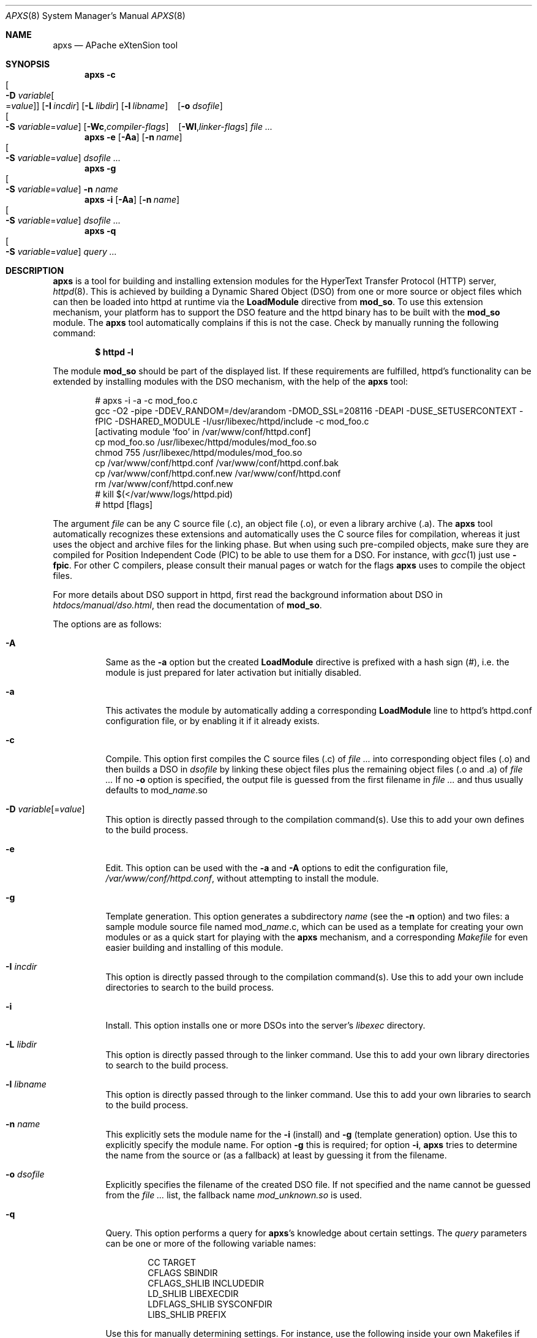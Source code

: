 .\"	$MirOS: src/usr.sbin/httpd/src/support/apxs.8,v 1.2 2005/03/13 19:16:58 tg Exp $
.\"	$OpenBSD: apxs.8,v 1.14 2004/12/20 23:31:52 jmc Exp $
.\"
.\" ====================================================================
.\" The Apache Software License, Version 1.1
.\"
.\" Copyright (c) 2000-2003 The Apache Software Foundation.  All rights
.\" reserved.
.\"
.\" Redistribution and use in source and binary forms, with or without
.\" modification, are permitted provided that the following conditions
.\" are met:
.\"
.\" 1. Redistributions of source code must retain the above copyright
.\"    notice, this list of conditions and the following disclaimer.
.\"
.\" 2. Redistributions in binary form must reproduce the above copyright
.\"    notice, this list of conditions and the following disclaimer in
.\"    the documentation and/or other materials provided with the
.\"    distribution.
.\"
.\" 3. The end-user documentation included with the redistribution,
.\"    if any, must include the following acknowledgment:
.\"       "This product includes software developed by the
.\"        Apache Software Foundation (http://www.apache.org/)."
.\"    Alternately, this acknowledgment may appear in the software itself,
.\"    if and wherever such third-party acknowledgments normally appear.
.\"
.\" 4. The names "Apache" and "Apache Software Foundation" must
.\"    not be used to endorse or promote products derived from this
.\"    software without prior written permission. For written
.\"    permission, please contact apache@apache.org.
.\"
.\" 5. Products derived from this software may not be called "Apache",
.\"    nor may "Apache" appear in their name, without prior written
.\"    permission of the Apache Software Foundation.
.\"
.\" THIS SOFTWARE IS PROVIDED ``AS IS'' AND ANY EXPRESSED OR IMPLIED
.\" WARRANTIES, INCLUDING, BUT NOT LIMITED TO, THE IMPLIED WARRANTIES
.\" OF MERCHANTABILITY AND FITNESS FOR A PARTICULAR PURPOSE ARE
.\" DISCLAIMED.  IN NO EVENT SHALL THE APACHE SOFTWARE FOUNDATION OR
.\" ITS CONTRIBUTORS BE LIABLE FOR ANY DIRECT, INDIRECT, INCIDENTAL,
.\" SPECIAL, EXEMPLARY, OR CONSEQUENTIAL DAMAGES (INCLUDING, BUT NOT
.\" LIMITED TO, PROCUREMENT OF SUBSTITUTE GOODS OR SERVICES; LOSS OF
.\" USE, DATA, OR PROFITS; OR BUSINESS INTERRUPTION) HOWEVER CAUSED AND
.\" ON ANY THEORY OF LIABILITY, WHETHER IN CONTRACT, STRICT LIABILITY,
.\" OR TORT (INCLUDING NEGLIGENCE OR OTHERWISE) ARISING IN ANY WAY OUT
.\" OF THE USE OF THIS SOFTWARE, EVEN IF ADVISED OF THE POSSIBILITY OF
.\" SUCH DAMAGE.
.\" ====================================================================
.\"
.\" This software consists of voluntary contributions made by many
.\" individuals on behalf of the Apache Software Foundation.  For more
.\" information on the Apache Software Foundation, please see
.\" <http://www.apache.org/>.
.\"
.\" Portions of this software are based upon public domain software
.\" originally written at the National Center for Supercomputing Applications,
.\" University of Illinois, Urbana-Champaign.
.\"
.Dd December 7, 2004
.Dt APXS 8
.Os
.Sh NAME
.Nm apxs
.Nd APache eXtenSion tool
.Sh SYNOPSIS
.Nm
.Bk -words
.Fl c
.Xo
.Oo Fl D
.Ar variable Ns Oo = Ns Ar value Oc Oc
.Xc
.Op Fl I Ar incdir
.Op Fl L Ar libdir
.Op Fl l Ar libname
.No \ \&\ \& Op Fl o Ar dsofile
.Xo
.Oo Fl S
.Ar variable Ns = Ns Ar value Oc
.Xc
.Op Fl Wc , Ns Ar compiler-flags
.No \ \&\ \& Op Fl Wl , Ns Ar linker-flags
.Ar file ...
.Ek
.Nm
.Fl e
.Op Fl Aa
.Op Fl n Ar name
.Xo
.Oo Fl S
.Ar variable Ns = Ns Ar value Oc
.Xc
.Ar dsofile ...
.Nm
.Fl g
.Xo
.Oo Fl S
.Ar variable Ns = Ns Ar value Oc
.Xc
.Fl n Ar name
.Nm
.Fl i
.Op Fl Aa
.Op Fl n Ar name
.Xo
.Oo Fl S
.Ar variable Ns = Ns Ar value Oc
.Xc
.Ar dsofile ...
.Nm
.Fl q
.Xo
.Oo Fl S
.Ar variable Ns = Ns Ar value Oc
.Xc
.Ar query ...
.Sh DESCRIPTION
.Nm
is a tool for building and installing extension modules for the
HyperText Transfer Protocol (HTTP) server,
.Xr httpd 8 .
This is achieved by building a
Dynamic Shared Object (DSO)
from one or more source or object files
which can then be loaded into httpd at runtime via the
.Ic LoadModule
directive from
.Ic mod_so .
To use this extension mechanism,
your platform has to support the DSO feature
and the httpd binary has to be built with the
.Ic mod_so
module.
The
.Nm
tool automatically complains if this is not the case.
Check by manually running the following command:
.Pp
.Dl $ httpd -l
.Pp
The module
.Ic mod_so
should be part of the displayed list.
If these requirements are fulfilled,
httpd's functionality can be extended by
installing modules with the DSO mechanism,
with the help of the
.Nm
tool:
.Bd -literal -offset indent
# apxs -i -a -c mod_foo.c
gcc -O2 -pipe -DDEV_RANDOM=/dev/arandom -DMOD_SSL=208116 -DEAPI -DUSE_SETUSERCONTEXT -fPIC -DSHARED_MODULE -I/usr/libexec/httpd/include  -c mod_foo.c
[activating module `foo' in /var/www/conf/httpd.conf]
cp mod_foo.so /usr/libexec/httpd/modules/mod_foo.so
chmod 755 /usr/libexec/httpd/modules/mod_foo.so
cp /var/www/conf/httpd.conf /var/www/conf/httpd.conf.bak
cp /var/www/conf/httpd.conf.new /var/www/conf/httpd.conf
rm /var/www/conf/httpd.conf.new
# kill $(</var/www/logs/httpd.pid)
# httpd [flags]
.Ed
.Pp
The argument
.Ar file
can be any C source file (.c),
an object file (.o),
or even a library archive (.a).
The
.Nm
tool automatically recognizes these extensions and automatically uses the C
source files for compilation,
whereas it just uses the object and archive files for the linking phase.
But when using such pre-compiled objects,
make sure they are compiled for Position Independent Code (PIC)
to be able to use them for a DSO.
For instance, with
.Xr gcc 1
just use
.Fl fpic .
For other
C compilers, please consult their manual pages or watch for the flags
.Nm
uses to compile the object files.
.Pp
For more details about DSO support in httpd,
first read the background information about DSO in
.Pa htdocs/manual/dso.html ,
then read the documentation of
.Ic mod_so .
.Pp
The options are as follows:
.Bl -tag -width Ds
.It Fl A
Same as the
.Fl a
option but the created
.Ic LoadModule
directive is prefixed with a hash sign (#),
i.e. the module is just prepared for later activation but initially disabled.
.It Fl a
This activates the module by automatically adding a corresponding
.Ic LoadModule
line to httpd's httpd.conf configuration file,
or by enabling it if it already exists.
.It Fl c
Compile.
This option first compiles the C source files (.c) of
.Ar file ...\&
into corresponding object files (.o) and then builds a DSO in
.Ar dsofile
by linking these object files plus the remaining object files (.o and .a) of
.Ar file ...
If no
.Fl o
option is specified,
the output file is guessed from the first filename in
.Ar file ...\&
and thus usually defaults to
.No mod_ Ns Ar name Ns \&.so
.It Xo
.Fl D
.Ar variable Ns Op = Ns Ar value
.Xc
This option is directly passed through to the compilation command(s).
Use this to add your own defines to the build process.
.It Fl e
Edit.
This option can be used with the
.Fl a
and
.Fl A
options to edit the
configuration file,
.Pa /var/www/conf/httpd.conf ,
without attempting to install the module.
.It Fl g
Template generation.
This option generates a subdirectory
.Ar name
(see the
.Fl n
option)
and two files:
a sample module source file named
.No mod_ Ns Ar name Ns \&.c ,
which can be used as a template for creating your own modules or
as a quick start for playing with the
.Nm
mechanism,
and a corresponding
.Pa Makefile
for even easier building and installing of this module.
.It Fl I Ar incdir
This option is directly passed through to the compilation command(s).
Use this to add your own include directories to search to the build process.
.It Fl i
Install.
This option installs one or more DSOs into the server's
.Ar libexec
directory.
.It Fl L Ar libdir
This option is directly passed through to the linker command.
Use this to add your own library directories to search to the build process.
.It Fl l Ar libname
This option is directly passed through to the linker command.
Use this to add your own libraries to search to the build process.
.It Fl n Ar name
This explicitly sets the module name for the
.Fl i
(install)
and
.Fl g
(template generation) option.
Use this to explicitly specify the module name.
For option
.Fl g
this is required;
for option
.Fl i ,
.Nm
tries to determine the name from the source or (as a fallback) at least
by guessing it from the filename.
.It Fl o Ar dsofile
Explicitly specifies the filename of the created DSO file.
If not specified and the name cannot be guessed from the
.Ar file ...\&
list,
the fallback name
.Ar mod_unknown.so
is used.
.It Fl q
Query.
This option performs a query for
.Nm apxs Ns 's
knowledge about certain settings.
The
.Ar query
parameters can be one or more of the following variable names:
.Bd -literal -offset indent
CC              TARGET
CFLAGS          SBINDIR
CFLAGS_SHLIB    INCLUDEDIR
LD_SHLIB        LIBEXECDIR
LDFLAGS_SHLIB   SYSCONFDIR
LIBS_SHLIB      PREFIX
.Ed
.Pp
Use this for manually determining settings.
For instance,
use the following inside your own Makefiles if you need manual access
to httpd's C header files:
.Pp
.Dl INC=-I`apxs -q INCLUDEDIR`
.It Fl S Ar variable Ns = Ns Ar value
This option changes the
.Nm
settings described above.
.It Fl Wc , Ns Ar compiler-flags
This option passes
.Ar compiler-flags
as additional flags to the compiler command.
Use this to add local compiler-specific options.
This option may be specified multiple times
in order to pass multiple flags.
.It Fl Wl , Ns Ar linker-flags
This option passes
.Ar linker-flags
as additional flags to the linker command.
Use this to add local linker-specific options.
This option may be specified multiple times
in order to pass multiple flags.
.El
.Sh EXAMPLES
Assume you have a module named
.Dq mod_foo.c
available which should extend httpd's functionality.
To accomplish this,
first compile the C source into a DSO
suitable for loading into httpd at runtime via the following command:
.Bd -literal -offset indent
# apxs -c mod_foo.c
gcc -O2 -pipe -DDEV_RANDOM=/dev/arandom -DMOD_SSL=208116 -DEAPI -DUSE_SETUSERCONTEXT -fPIC -DSHARED_MODULE -I/usr/libexec/httpd/include  -c mod_foo.c
gcc -shared -fPIC -DSHARED_MODULE -o mod_foo.so mod_foo.o
.Ed
.Pp
Then a
.Ic LoadModule
directive has to be added to httpd's configuration file to load the DSO.
To simplify this step,
.Nm
provides an automatic way to install the DSO in the
.Dq libexec
directory and update the httpd.conf file accordingly.
This can be achieved by running the following:
.Bd -literal -offset indent
$ apxs -i -a mod_foo.so
[activating module `foo' in /var/www/conf/httpd.conf]
cp mod_foo.so /usr/libexec/httpd/modules/mod_foo.so
chmod 755 /usr/libexec/httpd/modules/mod_foo.so
cp /var/www/conf/httpd.conf /var/www/conf/httpd.conf.bak
cp /var/www/conf/httpd.conf.new /var/www/conf/httpd.conf
rm /var/www/conf/httpd.conf.new
.Ed
.Pp
This way a line such as the following
is added to the configuration file:
.Pp
.Dl LoadModule foo_module /usr/libexec/httpd/modules/mod_foo.so
.Pp
If you want the module added to the configuration file
without it being enabled,
use the
.Fl A
option instead:
.Pp
.Dl $ apxs -i -A mod_foo.so
.Pp
For a quick test of the
.Nm
mechanism,
create a sample module template plus a corresponding
.Ar Makefile
via:
.Bd -literal -offset indent
# apxs -g -n foo
Creating [DIR]  foo
Creating [FILE] foo/Makefile
Creating [FILE] foo/mod_foo.c
.Ed
.Pp
The sample module can then be immediately compiled into a DSO
and loaded into the httpd server:
.Bd -literal -offset indent
$ cd foo
$ make all reload
apxs -c    mod_foo.c
gcc -O2 -pipe -DDEV_RANDOM=/dev/arandom -DMOD_SSL=208116 -DEAPI -DUSE_SETUSERCONTEXT -fPIC -DSHARED_MODULE -I/usr/libexec/httpd/include  -c mod_foo.c
gcc -shared -fPIC -DSHARED_MODULE -o mod_foo.so mod_foo.o
apxs -i -a -n 'foo' mod_foo.so
[activating module `foo' in /var/www/conf/httpd.conf]
cp mod_foo.so /usr/libexec/httpd/modules/mod_foo.so
chmod 755 /usr/libexec/httpd/modules/mod_foo.so
cp /var/www/conf/httpd.conf /var/www/conf/httpd.conf.bak
cp /var/www/conf/httpd.conf.new /var/www/conf/httpd.conf
rm /var/www/conf/httpd.conf.new
kill $(</var/www/logs/httpd.pid)
httpd [flags]
.Ed
.Pp
.Nm
can even be used to compile complex modules
outside the httpd source tree,
like PHP3,
because
.Nm
automatically recognizes C source files and object files.
.Bd -literal -offset indent
$ cd php3
$ ./configure --with-shared-apache=../httpd
$ apxs -c -o libphp3.so mod_php3.c libmodphp3-so.a
gcc -fpic -DSHARED_MODULE -I/tmp/httpd/include  -c mod_php3.c
ld -Bshareable -o libphp3.so mod_php3.o libmodphp3-so.a
.Ed
.Pp
Only C source files are compiled,
while remaining object files are used for the linking phase.
.Sh SEE ALSO
.Xr gcc 1 ,
.Xr httpd 8
